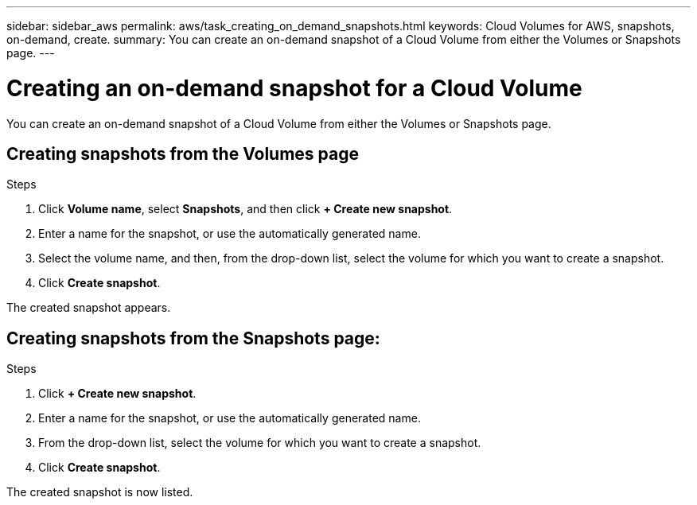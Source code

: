 ---
sidebar: sidebar_aws
permalink: aws/task_creating_on_demand_snapshots.html
keywords: Cloud Volumes for AWS, snapshots, on-demand, create.
summary: You can create an on-demand snapshot of a Cloud Volume from either the Volumes or Snapshots page.
---

= Creating an on-demand snapshot for a Cloud Volume
:toc: macro
:hardbreaks:
:nofooter:
:icons: font
:linkattrs:
:imagesdir: ./media/


[.lead]
You can create an on-demand snapshot of a Cloud Volume from either the Volumes or Snapshots page.

toc::[]

== Creating snapshots from the Volumes page
.Steps
.	Click *Volume name*, select *Snapshots*, and then click  *+ Create new snapshot*.
.	Enter a name for the snapshot, or use the automatically generated name.
.	Select the volume name, and then, from the drop-down list, select the volume for which you want to create a snapshot.
.	Click *Create snapshot*.

The created snapshot appears.

== Creating snapshots from the Snapshots page:
.Steps
.	Click *+ Create new snapshot*.
.	Enter a name for the snapshot, or use the automatically generated name.
.	From the drop-down list, select the volume for which you want to create a snapshot.
.	Click *Create snapshot*.

The created snapshot is now listed.
